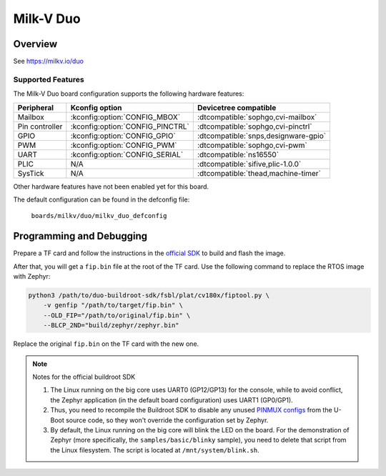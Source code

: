 .. _duo:

Milk-V Duo
##########

Overview
********

See https://milkv.io/duo

Supported Features
==================
The Milk-V Duo board configuration supports the following hardware features:

.. list-table::
   :header-rows: 1

   * - Peripheral
     - Kconfig option
     - Devicetree compatible
   * - Mailbox
     - :kconfig:option:`CONFIG_MBOX`
     - :dtcompatible:`sophgo,cvi-mailbox`
   * - Pin controller
     - :kconfig:option:`CONFIG_PINCTRL`
     - :dtcompatible:`sophgo,cvi-pinctrl`
   * - GPIO
     - :kconfig:option:`CONFIG_GPIO`
     - :dtcompatible:`snps,designware-gpio`
   * - PWM
     - :kconfig:option:`CONFIG_PWM`
     - :dtcompatible:`sophgo,cvi-pwm`
   * - UART
     - :kconfig:option:`CONFIG_SERIAL`
     - :dtcompatible:`ns16550`
   * - PLIC
     - N/A
     - :dtcompatible:`sifive,plic-1.0.0`
   * - SysTick
     - N/A
     - :dtcompatible:`thead,machine-timer`

Other hardware features have not been enabled yet for this board.

The default configuration can be found in the defconfig file:

        ``boards/milkv/duo/milkv_duo_defconfig``

Programming and Debugging
*************************

Prepare a TF card and follow the instructions in the
`official SDK <https://github.com/milkv-duo/duo-buildroot-sdk>`_ to build and
flash the image.

After that, you will get a ``fip.bin`` file at the root of the TF card. Use the
following command to replace the RTOS image with Zephyr:

.. code-block:: sh

   python3 /path/to/duo-buildroot-sdk/fsbl/plat/cv180x/fiptool.py \
       -v genfip "/path/to/target/fip.bin" \
       --OLD_FIP="/path/to/original/fip.bin" \
       --BLCP_2ND="build/zephyr/zephyr.bin"

Replace the original ``fip.bin`` on the TF card with the new one.

.. note::

   Notes for the official buildroot SDK

   1. The Linux running on the big core uses UART0 (GP12/GP13) for the console,
      while to avoid conflict, the Zephyr application (in the default board
      configuration) uses UART1 (GP0/GP1).
   2. Thus, you need to recompile the Buildroot SDK to disable any unused
      `PINMUX configs <https://github.com/milkv-duo/duo-buildroot-sdk/blob/develop/build/boards/cv180x/cv1800b_milkv_duo_sd/u-boot/cvi_board_init.c>`_
      from the U-Boot source code, so they won't override the configuration
      set by Zephyr.
   3. By default, the Linux running on the big core will blink the LED on the
      board. For the demonstration of Zephyr (more specifically, the
      ``samples/basic/blinky`` sample), you need to delete that script from the
      Linux filesystem. The script is located at ``/mnt/system/blink.sh``.
